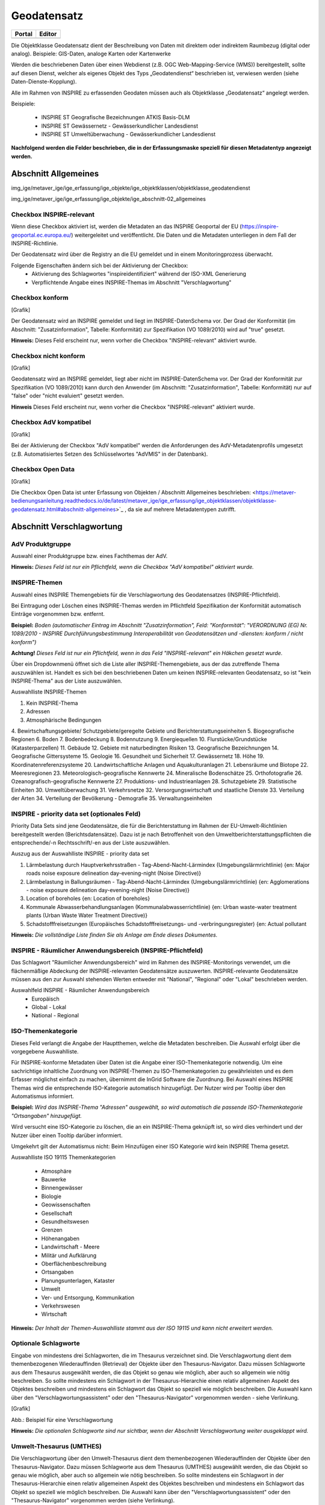 
Geodatensatz
============

.. csv-table::
    :header: "Portal", "Editor"
    :widths: 30 30

    .. image:: ../../../img_ige/metaver_ige/ige_icons/objekte/portal/geodatensatz.png, .. image:: ../../../img_ige/metaver_ige/ige_icons/objekte/ige/geodatensatz.png

Die Objektklasse Geodatensatz dient der Beschreibung von Daten mit direktem oder indirektem Raumbezug (digital oder analog). Beispiele: GIS-Daten, analoge Karten oder Kartenwerke

Werden die beschriebenen Daten über einen Webdienst (z.B. OGC Web-Mapping-Service (WMS)) bereitgestellt, sollte auf diesen Dienst, welcher als eigenes Objekt des Typs „Geodatendienst“ beschrieben ist, verwiesen werden (siehe Daten-Dienste-Kopplung).

Alle im Rahmen von INSPIRE zu erfassenden Geodaten müssen auch als Objektklasse „Geodatensatz“ angelegt werden.

Beispiele:

 - INSPIRE ST Geografische Bezeichnungen ATKIS Basis-DLM

 - INSPIRE ST Gewässernetz - Gewässerkundlicher Landesdienst

 - INSPIRE ST Umweltüberwachung - Gewässerkundlicher Landesdienst

**Nachfolgend werden die Felder beschrieben, die in der Erfassungsmaske speziell für diesen Metadatentyp angezeigt werden.**


Abschnitt Allgemeines
^^^^^^^^^^^^^^^^^^^^^
.. image:: ../../../img_ige/metaver_ige/ige_erfassung/ige_objekte/ige_abschnitt-02_allgemeines/ige-abschnitt_allgemeines.png
  :width: 300
  
img_ige/metaver_ige/ige_erfassung/ige_objekte/ige_objektklassen/objektklasse_geodatendienst

img_ige/metaver_ige/ige_erfassung/ige_objekte/ige_abschnitt-02_allgemeines

Checkbox INSPIRE-relevant
'''''''''''''''''''''''''

Wenn diese Checkbox aktiviert ist, werden die Metadaten an das INSPIRE Geoportal der EU (https://inspire-geoportal.ec.europa.eu/) weitergeleitet und veröffentlicht. Die Daten und die Metadaten unterliegen in dem Fall der INSPIRE-Richtlinie.

Der Geodatensatz wird über die Registry an die EU gemeldet und in einem Monitoringprozess überwacht.

Folgende Eigenschaften ändern sich bei der Aktivierung der Checkbox:
 - Aktivierung des Schlagwortes "inspireidentifiziert" während der ISO-XML Generierung
 - Verpflichtende Angabe eines INSPIRE-Themas im Abschnitt "Verschlagwortung"


Checkbox konform
''''''''''''''''

[Grafik]

Der Geodatensatz wird an INSPIRE gemeldet und liegt im INSPIRE-DatenSchema vor. Der Grad der Konformität (im Abschnitt: "Zusatzinformation", Tabelle: Konformität) zur Spezifikation (VO 1089/2010) wird auf "true" gesetzt.

**Hinweis:** 
Dieses Feld erscheint nur, wenn vorher die Checkbox "INSPIRE-relevant" aktiviert wurde.


Checkbox nicht konform
'''''''''''''''''''''''

[Grafik]

Geodatensatz wird an INSPIRE gemeldet, liegt aber nicht im INSPIRE-DatenSchema vor. Der Grad der Konformität zur Spezifikation (VO 1089/2010) kann durch den Anwender (im Abschnitt: "Zusatzinformation", Tabelle: Konformität) nur auf "false" oder "nicht evaluiert" gesetzt werden.

**Hinweis**
Dieses Feld erscheint nur, wenn vorher die Checkbox "INSPIRE-relevant" aktiviert wurde.


Checkbox AdV kompatibel
'''''''''''''''''''''''

[Grafik]

Bei der Aktivierung der Checkbox "AdV kompatibel" werden die Anforderungen des AdV-Metadatenprofils umgesetzt (z.B. Automatisiertes Setzen des Schlüsselwortes "AdVMIS" in der Datenbank).


Checkbox Open Data
''''''''''''''''''

[Grafik]

Die Checkbox Open Data ist unter Erfassung von Objekten / Abschnitt Allgemeines beschrieben: <https://metaver-bedienungsanleitung.readthedocs.io/de/latest/metaver_ige/ige_erfassung/ige_objektklassen/objektklasse-geodatensatz.html#abschnitt-allgemeines>`_ , da sie auf mehrere Metadatentypen zutrifft.


Abschnitt Verschlagwortung
^^^^^^^^^^^^^^^^^^^^^^^^^^

AdV Produktgruppe
'''''''''''''''''
Auswahl einer Produktgruppe bzw. eines Fachthemas der AdV.

**Hinweis:**
*Dieses Feld ist nur ein Pflichtfeld, wenn die Checkbox "AdV kompatibel" aktiviert wurde.*

INSPIRE-Themen
''''''''''''''
Auswahl eines INSPIRE Themengebiets für die Verschlagwortung des Geodatensatzes (INSPIRE-Pflichtfeld).

Bei Eintragung oder Löschen eines INSPIRE-Themas werden im Pflichtfeld Spezifikation der Konformität automatisch Einträge vorgenommen bzw. entfernt.

**Beispiel:** *Boden*
*(automatischer Eintrag im Abschnitt "Zusatzinformation", Feld: "Konformität": "VERORDNUNG (EG) Nr. 1089/2010 - INSPIRE Durchführungsbestimmung Interoperabilität von Geodatensätzen und -diensten: konform / nicht konform")*

**Achtung!**
*Dieses Feld ist nur ein Pflichtfeld, wenn in das Feld "INSPIRE-relevant" ein Häkchen gesetzt wurde.*

Über ein Dropdownmenü öffnet sich die Liste aller INSPIRE-Themengebiete, aus der das zutreffende Thema auszuwählen ist. Handelt es sich bei den beschriebenen Daten um keinen INSPIRE-relevanten Geodatensatz, so ist "kein INSPIRE-Thema" aus der Liste auszuwählen. 

Auswahlliste INSPIRE-Themen

1.	Kein INSPIRE-Thema
2.	Adressen
3.	Atmosphärische Bedingungen
4.	Bewirtschaftungsgebiete/
Schutzgebiete/geregelte Gebiete und Berichterstattungseinheiten
5.	Biogeografische Regionen
6.	Boden
7.	Bodenbedeckung
8.	Bodennutzung
9.	Energiequellen
10.	Flurstücke/Grundstücke (Katasterparzellen)
11.	Gebäude
12.	Gebiete mit naturbedingten Risiken
13.	Geografische Bezeichnungen
14.	Geografische Gittersysteme
15.	Geologie
16.	Gesundheit und Sicherheit
17.	Gewässernetz	18.	Höhe
19.	Koordinatenreferenzsysteme
20.	Landwirtschaftliche Anlagen und Aquakulturanlagen
21.	Lebensräume und Biotope
22.	Meeresregionen
23.	Meteorologisch-geografische Kennwerte
24.	Mineralische Bodenschätze
25.	Orthofotografie
26.	Ozeanografisch-geografische Kennwerte
27.	Produktions- und Industrieanlagen
28.	Schutzgebiete
29.	Statistische Einheiten
30.	Umweltüberwachung
31.	Verkehrsnetze
32.	Versorgungswirtschaft und staatliche Dienste
33.	Verteilung der Arten
34.	Verteilung der Bevölkerung - Demografie
35.	Verwaltungseinheiten

 

INSPIRE - priority data set (optionales Feld)
'''''''''''''''''''''''''''''''''''''''''''''

Priority Data Sets sind jene Geodatensätze, die für die Berichterstattung im Rahmen der EU-Umwelt-Richtlinien bereitgestellt werden (Berichtsdatensätze). Dazu ist je nach Betroffenheit von den Umweltberichterstattungspflichten die entsprechende/-n Rechtsschrift/-en aus der Liste auszuwählen.

Auszug aus der Auswahlliste INSPIRE - priority data set

1.	Lärmbelastung durch Hauptverkehrsstraßen - Tag-Abend-Nacht-Lärmindex (Umgebungslärmrichtlinie) {en: Major roads noise exposure delineation day-evening-night (Noise Directive)}
2.	Lärmbelastung in Ballungsräumen - Tag-Abend-Nacht-Lärmindex (Umgebungslärmrichtlinie) {en: Agglomerations - noise exposure delineation day-evening-night (Noise Directive)}
3.	Location of boreholes {en: Location of boreholes}
4.	Kommunale Abwasserbehandlungsanlagen (Kommunalabwasserrichtlinie) {en: Urban waste-water treatment plants (Urban Waste Water Treatment Directive)}
5.	Schadstofffreisetzungen (Europäisches Schadstofffreisetzungs- und -verbringungsregister) {en: Actual pollutant 

**Hinweis:** *Die vollständige Liste finden Sie als Anlage am Ende dieses Dokumentes.*

 

INSPIRE - Räumlicher Anwendungsbereich (INSPIRE-Pflichtfeld)
''''''''''''''''''''''''''''''''''''''''''''''''''''''''''''

Das Schlagwort "Räumlicher Anwendungsbereich" wird im Rahmen des INSPIRE-Monitorings verwendet, um die flächenmäßige Abdeckung der INSPIRE-relevanten Geodatensätze auszuwerten. INSPIRE-relevante Geodatensätze müssen aus den zur Auswahl stehenden Werten entweder mit "National", "Regional" oder "Lokal" beschrieben werden.

Auswahlfeld INSPIRE - Räumlicher Anwendungsbereich
 - Europäisch
 - Global	 - Lokal
 - National	 - Regional


ISO-Themenkategorie
'''''''''''''''''''

Dieses Feld verlangt die Angabe der Hauptthemen, welche die Metadaten beschreiben.
Die Auswahl erfolgt über die vorgegebene Auswahlliste.

Für INSPIRE-konforme Metadaten über Daten ist die Angabe einer ISO-Themenkategorie notwendig. Um eine sachrichtige inhaltliche Zuordnung von INSPIRE-Themen zu ISO-Themenkategorien zu gewährleisten und es dem Erfasser möglichst einfach zu machen, übernimmt die InGrid Software die Zuordnung. Bei Auswahl eines INSPIRE Themas wird die entsprechende ISO-Kategorie automatisch hinzugefügt. Der Nutzer wird per Tooltip über den Automatismus informiert.

**Beispiel:**
*Wird das INSPIRE-Thema "Adressen" ausgewählt, so wird automatisch die passende ISO-Themenkategorie "Ortsangaben" hinzugefügt.*

Wird versucht eine ISO-Kategorie zu löschen, die an ein INSPIRE-Thema geknüpft ist, so wird dies verhindert und der Nutzer über einen Tooltip darüber informiert.

Umgekehrt gilt der Automatismus nicht: Beim Hinzufügen einer ISO Kategorie wird kein INSPIRE Thema gesetzt.

Auswahlliste ISO 19115 Themenkategorien

 - Atmosphäre
 - Bauwerke
 - Binnengewässer
 - Biologie
 - Geowissenschaften
 - Gesellschaft
 - Gesundheitswesen
 - Grenzen
 - Höhenangaben
 - Landwirtschaft	 - Meere
 - Militär und Aufklärung
 - Oberflächenbeschreibung
 - Ortsangaben
 - Planungsunterlagen, Kataster
 - Umwelt
 - Ver- und Entsorgung, Kommunikation
 - Verkehrswesen
 - Wirtschaft

**Hinweis:** *Der Inhalt der Themen-Auswahlliste stammt aus der ISO 19115 und kann nicht erweitert werden.*


Optionale Schlagworte
''''''''''''''''''''''
Eingabe von mindestens drei Schlagworten, die im Thesaurus verzeichnet sind. Die Verschlagwortung dient dem themenbezogenen Wiederauffinden (Retrieval) der Objekte über den Thesaurus-Navigator. Dazu müssen Schlagworte aus dem Thesaurus ausgewählt werden, die das Objekt so genau wie möglich, aber auch so allgemein wie nötig beschreiben. So sollte mindestens ein Schlagwort in der Thesaurus-Hierarchie einen relativ allgemeinen Aspekt des Objektes beschreiben und mindestens ein Schlagwort das Objekt so speziell wie möglich beschreiben. Die Auswahl kann über den "Verschlagwortungsassistent" oder den "Thesaurus-Navigator" vorgenommen werden - siehe Verlinkung.

[Grafik]

Abb.: Beispiel für eine Verschlagwortung

**Hinweis:** *Die optionalen Schlagworte sind nur sichtbar, wenn der Abschnitt Verschlagwortung weiter ausgeklappt wird.*

Umwelt-Thesaurus (UMTHES)
'''''''''''''''''''''''''
Die Verschlagwortung über den Umwelt-Thesaurus dient dem themenbezogenen Wiederauffinden der Objekte über den Thesaurus-Navigator. Dazu müssen Schlagworte aus dem Thesaurus (UMTHES) ausgewählt werden, die das Objekt so genau wie möglich, aber auch so allgemein wie nötig beschreiben. So sollte mindestens ein Schlagwort in der Thesaurus-Hierarchie einen relativ allgemeinen Aspekt des Objektes beschreiben und mindestens ein Schlagwort das Objekt so speziell wie möglich beschreiben. Die Auswahl kann über den "Verschlagwortungsassistent" oder den "Thesaurus-Navigator" vorgenommen werden (siehe Verlinkung).

Die Eingabe von mindestens drei Schlagworten, die im Umwelt-Thesaurus verzeichnet sind wird empfohlen.

**Beispiel für "UMTHES":** *Luftbild, Bildflug, Orthophoto*


Freie Schlagworte eintragen
'''''''''''''''''''''''''''

Hier erfolgt die Eingabe von Schlagworten die nicht im Thesaurus vorhanden sind.
Es sollen prägnante Begriffe und Termini, die in engem Zusammenhang mit dem Objekt stehen und die nicht im Thesaurus vorhanden sind, eingetragen werden. Dies können spezielle Fachgebiete, (Mess-Methoden, Bestandteile o.ä. sein. Die Freien Suchbegriffe sind ergänzend zu den Thesaurus-Suchbegriffen anzugeben. Wenn Sie hier einen Thesaurusbegriff eingeben, wird dieser automatisch als Thesaurusbegriff (UMTHES) erkannt und gekennzeichnet. Abschließend den Button "Hinzufügen" betätigen.
Das eingegebene Schlagwort wird dadurch automatisch in die obere Tabelle übernommen. Ein Hinweis in der rechten Tabellenspalte zeigt an, ob das Schlagwort bereits im Umweltthesaurus (UMTHES) enthalten ist, oder ob das Schlagwort ein „freies Schlagwort“ (FREE) ist.

**Beispiel für "FREE":** *DOP Sachsen-Anhalt, Befliegung*

**Hinweis:**
*Mehrere Schlagworte können in das Textfeld, durch Komma getrennt, angegeben werden, Zusammengehörige Worte werden in Anführungszeichen gesetzt.*


Verschlagwortungsassistent
''''''''''''''''''''''''''

Mit STRG+Mausklick können Sie einen oder mehrere Schlagwörter markieren.
 
Über die Schaltfläche ">" werden die ausgewählten Schlüsselwörter aus der "Vorschlagsliste" in die Liste "Übernehmen" transportiert. Durch Betätigen der Schaltfläche ">>" können alle Begriffe mit einmal in die rechte Liste übernommen werden. 

Die Schaltfläche "<" verschiebt die markierten Begriffe wieder aus der rechten Liste in die linke Liste. Die Schaltfläche "<<" verschiebt alle Begriffe aus der rechten Liste auf die linke Seite. 

Mit einem Klick auf die Schaltfläche "Übernehmen" werden alle Begriffe aus der Liste "Übernehmen" dem Metadatensatz als Schlagworte hinzugefügt. 

[Grafik]
 
Abb.: Link Thesaurus-Navigator

[Grafik]
 
Abb.: Thesaurus-Navigator

Bei der Auswahl der Schlagworte kann der „Thesaurus-Navigator“ helfen.

Der "Thesaurus-Navigator" ist unterteilt in: die Suche, den Hierarchiebaum, die Ergebnisliste und die Liste der Deskriptoren.

In die Suchzeile geben Sie einen beliebigen Suchbegriff ein.
Abschließend betätigen Sie den Button "In Thesaurus suchen".

Es erscheint der gewählte Suchbegriff in der Ergebnisliste. Betätigt man das blaue Symbol vor dem Suchbegriff, wechselt die Ansicht in den Hierarchiebaum (an die Stelle, an der dieser Suchbegriff eingeordnet ist). 

Im Strukturbaum können weitere Suchbegriffe ausgewählt werden. Durch Betätigen des Buttons „Hinzufügen“, werden die Schlagworte in die Liste der Deskriptoren übernommen. 

Abschließend betätigen Sie den Button „Übernehmen“. Die gewählten Begriffe werden jetzt in die Tabelle "Optionalen Schlagworte" eingetragen.


Abschnitt Fachbezug
^^^^^^^^^^^^^^^^^^^

.. image:: ../../../img_ige/metaver_ige/ige_erfassung/ige_objekte/ige_abschnitt-04_fachbezug/ige-abschnitt_fachbezug.png

Fachliche Grundlage
'''''''''''''''''''

Im Feld „fachliche Grundlage“ sollte auf Dokumente verwiesen werden, die Grundlage der fachlichen Inhalte der Karte oder Datensammlung sind. Außerdem können Regeln für die Erfassung (Geo-Information) bzw. Darstellung (Karte) angegeben werden. Dieses Dokument kann eine Erläuterung der gesetzlichen Grundlagen darstellen, jedoch auch selbständigen Charakters sein. Möglich ist eine Eintragung in Textform, indem die Karteikarte "Text" ausgewählt wird. Außerdem ist es möglich, durch Auswahl der Registerkarte "Verweise", ein Verweis zu einem anderen Objekt im aktuellen Katalog herzustellen.


Identifikator der Datenquelle
'''''''''''''''''''''''''''''

Hier muss ein eindeutiger Name (Identifikator) für die im Geodatensatz beschriebene Datenquelle (z.B. eine Karte) vergeben/eingetragen werden. Der Identifikator soll aus einem Namensraum (=codespace), sowie einem Code bestehen. (INSPIRE-Pflichtfeld).
Wenn der Identifikator keinen Namensraum enthält, so wird dem Identifikator bei der Abgabe der Metadaten derjenige Wert vorangestellt, welcher im Bereich Katalogverwaltung/Katalogeinstellungen unter "Namensraum des Katalogs" eingetragen ist.
Der Identifikator kann von Hand eingetragen werden oder mit Hilfe des Buttons "Erzeuge ID". Bei der automatischen Erzeugung wird eine UUID als Identifikator in dieses Feld eingetragen. Da diese UUID keinen Namespace enthält, wird bei dieser Variante immer der Namensraum aus der Katalogverwaltung hinzugefügt.

**Beispiele:**
 

[Grafik]
 
Abb.: Beispiel: ID aus MetaVer

[Grafik]
 
Abb.: Beispiel: ID aus der Registry


Datensatz/Datenserie
''''''''''''''''''''

Bei Daten dieser Klasse ist zwischen einem "Datensatz" und einer "Datenserie" zu unterscheiden. Katalogintern ist stets der Datensatz vorausgewählt.


Datensatz
'''''''''

Als Datensatz wird eine in sich abgeschlossene Sammlung von Geodaten (Daten mit Raumbezug) bezeichnet, z.B. ein digitaler Bestand zu einem bestimmten fachlichen Thema.

**Beispiel:**
*Stadtplanwerk, bestehend aus 8 Einzelblättern: Das Stadtplanwerk als solches ist eine Datenserie. Jedes einzelne der 8 Blätter hingegen kann als Datensatz beschrieben werden.*


**Datenserie**
*Eine Datenserie stellt eine Folge oder Gruppierung von gleichartigen Datenbeständen dar, die sich z.B. im abgedeckten räumlichen Bereich oder in der zeitlichen Aussage zum Gültigkeitszeitraum unterscheiden.*

**Beispiel:**
*Komplexe Darstellung der städtischen Verwaltungsstruktur aus unterschiedlichen dargestellten Grenzen: Es werden die Grenzen der Müllabfuhrbezirke, die Grenzen der Wahlbezirke, der Stadteile, der Schuleinzugsgebiete usw. inhaltlich gezeigt. Alle diese Grenzen für sich genommen könnten als Datensatz beschrieben werden. Die komplexe aufbereitete Darstellung, die diese unterschiedlichen Grenzen vereint, also der Geodatensatz "Komplexe Darstellung der städtischen Verwaltungsstruktur" an sich, wäre in diesem Falle jedoch eine Datenserie.*


Digitale Repräsentation
''''''''''''''''''''''''
Angabe der Methode, räumliche Daten zu präsentieren. Die Auswahl erfolgt über eine vorgegebene Liste.

**Beispiele:** *Raster, Gitter, Stereomodell, Text, Tabelle, TIN, Vektor, Video*


Vektorformat
''''''''''''

Es können hier Topologie Informationen, Geometrietyp (Angabe der geometrischen Objekte, zur Beschreibung der geometrischen Lage) und Elementanzahl (Angaben der Anzahl der Punkt- oder Vektortypelemente) angegeben werden.

**Achtung!** *Dieses Feld ist nur aktiv nach Auswahl von "Vektor" im Feld "Digitale Repräsentation".* 

 
Erstellungsmaßstab
''''''''''''''''''

Angabe des Erstellungsmaßstabes, der sich auf die erstellte Karte und/oder Digitalisiergrundlage bei Geodaten bezieht. 
 - Maßstab 1:x: Maßstab der Karte, z.B. 1:12 
 - Bodenauflösung (m): Einheit geteilt durch Auflösung multipliziert mit dem Maßstab (Angabe in Meter, Fließkommazahl) 
 - Scanauflösung (DPI): Auflösung z.B. einer eingescannten Karte, z.B. 120dpi (Angabe in dpi, Integerzahl)

**Beispiel:**
*Bodenauflösung: Auflösungseinheit in Linien/cm; Einheit: z.B. 1 cm geteilt durch 400 Linien multipliziert mit dem Maßstab 1:25.000 ergibt 62,5 cm als Bodenauflösung*

 
Symbolkatalog
'''''''''''''

Für die Präsentation genormter Objekte und Sachverhalte können für die Nutzer der Daten zur Herstellung von Karten abgestimmte Symbole vorgegeben werden. Die Angabe eines oder mehrerer analoger oder digitaler Symbolpaletten mit zugehörigem Datum (Pflichteintrag) und Version (Optional) ist hier möglich.

**Beispiel:** *Planzeichenverordnung, Datum 01.01.1998, Version 1.0*

 
Schlüsselkatalog
'''''''''''''''''

An dieser Stelle besteht die Möglichkeit, den Daten zugrunde liegende Klassifizierungs-schlüssel zu benennen. Dabei ist die Eingabe mehrerer Kataloge mit zugehörigem Datum (Pflichteintrag) und Version (Optional) möglich. 

**Beispiel:** *Biotoptypenschlüssel, Datum 01.01.2016, Version 2.0*

**Achtung!**
*Das Feld Schüsselkatalog wird zum Pflichtfeld, wenn in der Tabelle Sachdaten/Attributinformationen ein Eintrag vorgenommen wurde.*

Um die Verpflichtung wieder zu entfernen, muss die beschriebene Zeile in der Tabelle "Sachdaten" komplett gelöscht werden (Zeile markieren, rechte Maustaste – Kontextmenü "Zeile löschen"). Es reicht nicht aus, einfach den Text in der Zelle zu löschen.

Angabe der mit der Geo-Information/Karte verbundenen Sachdaten. Bei Bedarf kann hier eine Auflistung der Attribute des Datenbestandes erfolgen. Die hauptsächliche Nutzung dieses Feldes ist für digitale Geo-Informationen vorgesehen.

**Beispiel:** *Baumkartei*

**Achtung!** 
*Mit einem Eintrag unter Sachdaten/Attributinformation wird die Tabelle Schlüsselkatalog zum Pflichtfeld. Bitte geben Sie dort den Schlüsselkatalog an, welcher das eingetragene Attribut verzeichnet.*

 
Darstellender Dienst
''''''''''''''''''''

Georeferenzierte Daten, die Basisdaten eines OGC Web-Dienstes sind, können über dieses Feld einen Verweis auf einen beschriebenen OGC Web-Dienst erhalten. Diese Geodaten sind in der Regel eng mit dem Dienst verknüpft ("tightly coupled") und über den verknüpften OGC Web Service direkt erreichbar.

Werden beispielsweise die fachlichen Inhalte eines WMS-Dienstes beschrieben, sollte an dieser Stelle unbedingt ein Verweis zu dem WMS-Dienst vorgenommen werden. Durch diese Verknüpfung kann sich der Nutzer die Daten direkt in der Kartenkomponente des MDK über den WMS-Dienst anzeigen lassen (siehe Daten-Dienste-Kopplung). 

Zum Eintragen eines gekoppelten Dienstes kann nun unterhalb der Tabelle „Darstellender Dienst“ auf den Button "Gekoppelten Dienst auswählen" geklickt werden. 

In dem daraufhin erscheinenden Dialog muss aus dem Hierarchiebaum der Dienst ausgewählt werden, mit dem die Daten gekoppelt werden sollen. Es können nur Objekte des Typs „Geodatendienst“ selektiert werden. 
Mit einem Klick auf den Button „Zuweisen“ wechselt der Editor automatisch zu diesem Geodatendienst-Objekt. Es öffnet sich daraufhin ein neues Fenster mit der Information, dass man zu dem ausgewählten Dienst weitergeleitet worden ist. 

 
Es wurde außerdem der Verweis zu den eigentlichen Daten im Dienste-Objekt eingetragen.

Durch ein „Zwischenspeichern“ wird die Kopplung zwischen den Daten und dem Dienst übernommen, in dem automatisch beide Metadatenobjekte (Daten und Dienst) gespeichert werden. 

Sowohl beim Metadatenobjekt der Daten als auch beim Objekt des Dienstes ist nun die Kopplung eingetragen. 

 

**Beispiel:** *Eintrag im Geodatendienst*
Verweis auf Datensatz: „ATKIS-DGM1 Sachsen-Anhalt“

**Beispiel:** *Eintrag im Geodatensatz*
Verweis auf Geodatendienst: „ATKIS-DGM1 Sachsen-Anhalt (ATOM-Downloaddienst)“
Verweis auf Geodatendienst: „ATKIS-DGM1 Sachsen-Anhalt (WMS 1.3)“

**Hinweis:** *Um eine Kopplungs-Beziehung wieder zu entfernen, muss diese im Dienste-Objekt gelöscht werden.*

Datengrundlage
''''''''''''''

Angabe der Unterlagen (Luftbilder, Karten, Datensammlungen), die bei der Erstellung der Karte oder der Geo-Information (des digitalen Datenbestandes) Verwendung finden. Der Eintrag kann in Textform erfolgen, indem die Karteikarte "Text" ausgewählt wird. Außerdem kann durch Auswahl der Registerkarte "Verweise" ein Verweis zu einem anderen Objekt im aktuellen Katalog erstellt werden.

**Beispiel:** *Kartieroriginale der Pflanzenerfassung*

Herstellungsprozess
'''''''''''''''''''
Angabe der Methode, die zur Erstellung des Datenobjektes geführt hat. Der Eintrag kann in Textform erfolgen, indem die Registerkarte "Text" ausgewählt wird. Außerdem kann durch Auswahl der Registerkarte "Verweise" ein Verweis erstellt werden.

**Beispiel:** *Feldkartierung*


Abschnitt Datenqualität
^^^^^^^^^^^^^^^^^^^^^^^

Datendefizit
''''''''''''

Eingabe einer Prozentangabe zum Anteil der Daten, die im Vergleich zum beschriebenen Geltungsbereich fehlen. Diese kann sich auf die Anzahl der Kartenblätter aber auch auf das Datendefizit einer Gesamtkarte beziehen.

**Beispiel:** *55*
Wenn der Erfassungsgrad bei 100% liegt, ist in dem Feld Datendefizit 0% einzutragen. (Datendefizit = 100 – Erfassungsgrad) 


Höhengenauigkeit
''''''''''''''''

Angabe über die Genauigkeit der Höhe z.B. in einem Geländemodell.

**Beispiel:** 3 (m)


Lagegenauigkeit
'''''''''''''''

Angabe über die Genauigkeit z.B. in einer Karte.

**Beispiel:** 3 (m)

**Hinweis:**
*Die folgenden Eingabefelder erscheinen bei der Auswahl (Verschlagwortung) der INSPIRE-Themen: Adressen, Gewässernetz, Schutzgebiete, Verwaltungseinheiten und Verkehrsnetze.*


Datenüberschuss
'''''''''''''''

Angaben zu den überschüssigen Features, Attributen oder ihren Relationen.

**Beispiel:** *Anzahl der überflüssigen Elemente zur Anzahl der gesamten Elemente: 11,2%*

**Hinweis:** *Es wird nur eine Zahl angegeben; kein %-Zeichen.*


Konzeptionelle Konsistenz
'''''''''''''''''''''''''

Angaben zu Fehlern bezüglich der Verletzung der Regeln des konzeptionellen Schemas

**Beispiel:** *Anzahl der überlappenden Oberflächen innerhalb des Datensatzes: 23*


Konsistenz des Wertebereichs
''''''''''''''''''''''''''''

Angaben zur Übereinstimmung des Wertebereichs - Angegeben wird die Anzahl der Übereinstimmungen im Verhältnis zur Gesamtmenge der Elemente.


Formatkonsistenz
''''''''''''''''

Angaben darüber, wie viele Elemente sich im Konflikt zu der physikalischen Struktur des Datensatzes befinden.

 
Zeitliche Genauigkeit
'''''''''''''''''''''

Angabe der Anzahl der zeitlich korrekt zugeordneten Elemente zur Gesamtzahl der Elemente.


Topologische Konsistenz
'''''''''''''''''''''''

Angaben zu topologischen Fehlern, die zwischen verschiedenen Unterelementen des Datensatzes auftreten.

**Beispiel:** *Anzahl fehlender Verbindungen zwischen Unterelementen aufgrund von Undershoots/Overshoots.*


Korrektheit der thematischen Klassifizierung
''''''''''''''''''''''''''''''''''''''''''''

Angabe der Anzahl der thematisch falsch klassifizierten Elemente zur Gesamtanzahl der Elemente.


Genauigkeit nicht-quantitativer Attribute
'''''''''''''''''''''''''''''''''''''''''

Angabe der Anzahl der inkorrekten nicht-quantitativen Attributwerte im Verhältnis zur Gesamtzahl der Attribute.


Genauigkeit quantitativer Attribute
'''''''''''''''''''''''''''''''''''

Angabe der Anzahl der quantitativen Attribute, die inkorrekt sind.

**Beispiel:** *Anzahl aller quantitativen Werte, die nicht mit 95% Wahrscheinlichkeit dem wahren Wert entsprechen.*


Abschnitt Raumbezugsystem
^^^^^^^^^^^^^^^^^^^^^^^^^

Geothesaurus Raumbezug
''''''''''''''''''''''

Im Abschnitt Geothesaurus-Raumbezug wird die räumliche Ausdehnung des betreffenden Objektes angezeigt. Es wird ein Begrenzungsrechteck (Bounding Box) aus geografischen Koordinaten ("Min" und "Max") angegeben, in dem die Ressource liegt.

Als Ausdehnung wird bei neuen Objekten automatisch standardmäßig das Bundesland Sachsen-Anhalt eingetragen. Diesen Eintrag können Sie bei Bedarf löschen (Zeile markieren, rechte Maustaste, "Zeile löschen"). 

Zur Eingabe eines anderen geografischen Bereichs wählen Sie den "Geothesaurus-Navigator". Sie öffnen ihn durch einen Klick auf den Link.

Über den Geothesaurus-Navigator kann nach den Koordinaten der räumlichen Einheit gesucht werden.
 
Geothesaurus-Navigator
''''''''''''''''''''''

Eingabe der Räumlichen Einheit, deren Koordinaten gesucht werden sollen.

Geben Sie in das Suchfeld den geografischen Begriff (oder einen Teil des Begriffs) ein den Sie suchen. Nach dem Klicken auf die Schaltfläche „In Geo-Thesaurus suchen“ wird nach diesem Begriff im SNS (Semantic Network Service des Umweltbundesamtes) gesucht und die Ergebnisse werden unter Auswahl aufgelistet. Sie können einen oder mehrere Begriffe dieser Liste markieren und über die Schaltfläche "Übernehmen" als Raumbezug dem Objekt hinzufügen. Neben den geografischen Begriffen werden damit automatisch auch die Koordinaten des geografischen Bereiches in das Objekt übernommen. 

**Hinweis:** *Für eine breitere Suche können Sie Wildcards verwenden, z.B. *Harz oder *Talsperre.*

Sollte der gewünschte geografische Begriff nicht vorhanden sein, besteht die Möglichkeit, diesen zusammen mit den Koordinaten manuell einzutragen. Wählen Sie unter der Tabelle "Freier Raumbezug" den Link "Raumbezug hinzufügen".

**Hinweise:**
*Der Link "Raumbezug hinzufügen" ist nur sichtbar, wenn die optionalen Felder eingeblendet sind.*


Umgerechnete Koordinaten
''''''''''''''''''''''''

Umrechnung der unter Geothesaurus-Raumbezug ausgewählten Daten in die in der Auswahllist zur Verfügung stehenden Koordinatensysteme.


Freier Raumbezug
''''''''''''''''

Informationen über die räumliche Zuordnung des in dem Objekt beschriebenen Datenbestand. Es können frei wählbare Raumbezugs-Koordinaten hinzugefügt werden. Der Wertebereich im WGS ist folgendermaßen definiert:

- Breite (Latitude): -90 bis 90
- Länge (Longitude): -180 bis 180

 
Raumbezug hinzufügen
'''''''''''''''''''''

In dem sich öffnenden Dialog können Sie einen freien Raumbezug in dem Koordinatensystem angeben, welches Sie (im Dialogfester unten) ausgewählt haben. 

Mit einem Klick auf die Schaltfläche „Hinzufügen“ werden die Angaben in das Feld „Freier Raumbezug“ des Objektes übernommen. 
 

erben
'''''

Über den Link "erben" können alle freien Raumbezüge des übergeordneten Objektes übernommen werden. Dabei werden nur neue Raumbezüge übernommen.


Raumbezugsystem
'''''''''''''''

Über ein Dropdownmenü erfolgt an dieser Stelle die Auswahl des Raumbezugssystems, welches in der Ressource verwendet wurde. 

**Anmerkung:**
*Die Arbeitsgemeinschaft der Vermessungsverwaltungen der Länder der Bundesrepublik Deutschland (AdV) hat 1991 die Einführung des ETRS89 als Bezugssystem Lage und 1995 die Einführung von UTM als ebenes Koordinatensystem für ETRS89 beschlossen. Dies geschieht im Einklang mit den Empfehlungen der EU zur Realisierung eines europaweiten Raumbezuges und somit zur Schaffung einer einheitlichen Basis für die zukunftsfähige Geodateninfrastruktur in Europa.*

**Beispiel:** *EPSG:4326 / WGS 84 / geographisch*

Auswahlliste der Raumbezugssysteme

 - CRS 84: CRS 84 / mathematisch
 - DE_42/83 / GK_3
 - DE_DHDN / GK_3
 - DE_DHDN / GK_3_BW100
 - DE_DHDN / GK_3_HE100
 - DE_DHDN / GK_3_NW177
 - DE_DHDN / GK_3_RDN
 - DE_DHDN / GK_3_RP101
 - DE_DHDN / GK_3_RP180
 - DE_ETRS89 / UTM
 - DE_PD/83 / GK_3
 - DE_PD/83 / GK_9-15, Bezug 12. Meridian (BY)
 - DE_RD/83 / GK_3
 - EPSG 2176: ETRS89 / Poland CS2000 zone 5
 - EPSG 23031: ED50 / UTM Zone 31N
 - EPSG 23032: ED50 / UTM Zone 32N
 - EPSG 23033: ED50 / UTM Zone 33N
 - EPSG 2397: Pulkovo 1942(83) / Gauss-Kruger zone 3
 - EPSG 2398: Pulkovo 1942(83) / Gauss-Kruger zone 4
 - EPSG 2399: Pulkovo 1942(83) / Gauss-Kruger zone 5
 - EPSG 25831: ETRS89 / UTM Zone 31N (INSPIRE)
 - EPSG 25832: ETRS89 / UTM Zone 32N (INSPIRE)
 - EPSG 25833: ETRS89 / UTM Zone 33N (INSPIRE)
 - EPSG 25834: ETRS89 / UTM Zone 34N (INSPIRE)
 - EPSG 28462: Pulkovo 1942 / Gauss-Krüger 2N
 - EPSG 28463: Pulkovo 1942 / Gauss-Krüger 3N
 - EPSG 3034: ETRS89 / LCC Europa (INSPIRE)
 - EPSG 3035: ETRS89 / LAEA Europa (INSPIRE)
 - EPSG 3038: ETRS89 / ETRS-TM26
 - EPSG 3039: ETRS89 / ETRS-TM27
 - EPSG 3040: ETRS89 / ETRS-TM28
 - EPSG 3041: ETRS89 / ETRS-TM29
 - EPSG 3042: ETRS89 / ETRS-TM30
 - EPSG 3043: ETRS89 / ETRS-TM31
 - EPSG 3044: ETRS89 / UTM Zone 32N (N-E) (INSPIRE)
 - EPSG 3045: ETRS89 / UTM Zone 33N (N-E) (INSPIRE)
 - EPSG 3046: ETRS89 / ETRS-TM34
 - EPSG 3047: ETRS89 / ETRS-TM35
 - EPSG 3068: DHDN / Soldner Berlin
 - EPSG 31466: DHDN / Gauss-Krüger Zone 2
 - EPSG 31467: DHDN / Gauss-Krüger Zone 3
 - EPSG 31468: DHDN / Gauss-Krüger Zone 4
 - EPSG 31469: DHDN / Gauss-Krüger Zone 5
 - EPSG 32631: WGS 84 / UTM Zone 31N
 - EPSG 32632: WGS 84 / UTM Zone 32N
 - EPSG 32633: WGS 84 / UTM Zone 33N
 - EPSG 35832: ETRS89 / UTM zone 32N 8d
 - EPSG 35833: ETRS89 / UTM zone 33N 8d
 - EPSG 3857: WGS 84 / Pseudo-Mercator
 - EPSG 4178: Pulkovo 1942(83) / geographisch
 - EPSG 4230: ED50 / geographisch
 - EPSG 4258: ETRS89 / geographisch (INSPIRE)
 - EPSG 4284: Pulkovo 1942 / geographisch
 - EPSG 4314: DHDN / geographisch
 - EPSG 4326: WGS 84 / geographisch
 - EPSG 4647: ETRS89 / UTM Zone 32N (zE-N)
 - EPSG 4839: ETRS89 / LCC Deutschland (N-E)
 - EPSG 5650: ETRS89 / UTM Zone 33N (zE-N)
 - EPSG 5676: DHDN / Gauss-Krüger Zone 2 (E-N)
 - EPSG 5677: DHDN / Gauss-Krüger Zone 3 (E-N)
 - EPSG 5678: DHDN / Gauss-Krüger Zone 4 (E-N)
 - EPSG 5679: DHDN / Gauss-Krüger Zone 5 (E-N)
 - EPSG 8395: ETRS89 / Gauss-Krüger (CM 9E)
 

Höhe
'''''

Minimum / Maximum
'''''''''''''''''

Angabe der Werte für die Höhe über einem Punkt (siehe Pegel) eingegeben. Ist eine vertikale Ausdehnung vorhanden, so kann für das Maximum ein größerer Wert eingegeben werden. Sollte dies nicht der Fall sein, so ist die Eingabe eines Minimalwerts ausreichend, dieser Wert wird dann automatisch ebenso für den Maximalwert übernommen.

**Beispiel:** *Minimum 100, Maximum 110*


Maßeinheit
'''''''''''

Angabe der Maßeinheit, in der die Höhe gemessen wird.

**Beispiel:** *Meter*


Vertikaldatum
''''''''''''''

Angabe des Referenzpegels, zu dem die Höhe relativ gemessen wird. In Deutschland ist dies i.A. der Pegel Amsterdam.

**Beispiel:** *Pegel Amsterdam*

Erläuterungen
'''''''''''''

Zusätzliche Angaben zum Raumbezug.

**Beispiel:** *Die Koordinaten für die Fachliche Gebietseinheit sind ungefähre Angaben.*


Abschnitt Zeitbezug
^^^^^^^^^^^^^^^^^^^


Zeitbezug der Ressource
''''''''''''''''''''''''

In dieser Tabelle wird angegeben, wann die Ressource erstmalig erstellt, publiziert oder/und letztmalig geändert/aktualisiert wurde. Die Datumsangaben beziehen sich dabei nicht auf den Metadatensatz, sondern direkt auf die beschriebene Ressource. Es ist mindestens ein Eintrag erforderlich, es können jedoch auch alle drei Typen gleichzeitig angeben werden.

**Beispiel:** *22.01.2019 Erstellung*
 

Erläuterung
'''''''''''

Hier können z.B. die Angaben der Periodizität eingeschränkt, weitere Zeitangaben gemacht oder Unregelmäßigkeiten erklärt werden. Im Zusammenhang mit dem Eintrag im Feld Periodizität können hier Abstände, Perioden und Intervalle eingetragen werden, die sich nicht aus dem Zusammenhang der anderen Felder des Zeitbezuges erklären, z.B. Jahreszeiten, Dekaden, Tageszeiten.

**Beispiel:** *Die Messungen erfolgten nur tagsüber.*


Zeitspanne
'''''''''''

Hier soll das Zeitspanne der Entstehung der eigentlichen Daten (z.B. Messdaten) eingetragen werden.


Periodizität
'''''''''''''

Auswahl/Angabe des Zeitzyklus der Datenerhebung. Der Eintrag muss aus der Auswahlliste erfolgen, die über den Pfeil am Ende des Feldes geöffnet wird. 

**Achtung!** *Der Eintrag "unbekannt" sollte nicht mehr verwendet werden. Falls noch in Altdaten vorhanden, sollte dieses Wort durch sinnvolle Einträge ersetzt werden. Er stellt eine nicht ISO-konforme Erweiterung der Auswahlliste dar.*

Auswahlliste der Periodizität

 - bei Bedarf
 - einmalig
 - halbjährlich	 - jährlich
 - kontinuierlich
 - monatlich	 - täglich
 - unbekannt
 - unregelmäßig	 - vierteljährlich
 - wöchentlich
 - zweiwöchentlich

**Beispiel:** *täglich*


Status
'''''''

Stand der Ausführung des Projektes, der Messung etc. Der Editor nimmt alle bekannten Daten auf, diese können sich in unterschiedlichen Stadien ihrer Lebenszeit befinden, d.h. Projekte, Programme oder Messungen können in konkreter Planung sein, derzeit durchgeführt werden oder schon abgeschlossen sein.

Auswalliste Status

 - abgeschlossen
 - erforderlich
 - geplant
 - historisches Archiv	 - in Erstellung
 - in Produktion
 - kontinuierliche Aktualisierung
 - veraltet

**Beispiel:** *abgeschlossen*



Im Intervall
''''''''''''

Angabe des zeitlichen Abstands (Frequenz) der Datenerhebung. Erfolgt die Datenerhebung kontinuierlich oder periodisch (siehe Feld Periodizität), so soll diese Angabe hier präzisiert werden. Es stehen Felder für den freien Eintrag einer Ziffer und eine Auswahlliste zur Verfügung, die zeitliche Intervalle vorgibt. Der Eintrag von 10 und Tage bedeutet: Die beschriebenen Daten werden bzw. wurden alle 10 Tage erhoben.

Auswahlliste der Intervalle

 - Jahre
 - Monate
 - Tage
 - Stunden
 - Minuten
 - Sekunden

**Beispiel:** *Alle 6 Monate*


Abschnitt Zusatzinformation
^^^^^^^^^^^^^^^^^^^^^^^^^^^
 
Sprache des Metadatensatzes
'''''''''''''''''''''''''''

An dieser Stelle soll die Sprache ausgewählt werden, die bei der Beschreibung der Metadaten verwendet wurde. Es ist hier nicht die Sprache der eigentlichen Ressource gemeint! 

Standardeinstellung ist: Deutsch

Sprache der Ressource
'''''''''''''''''''''

Hier ist die Sprache anzugeben, die in der Ressource verwendet wird. Es ist an dieser Stelle nicht die Sprache der Metadaten gemeint! 

Standardeinstellung ist: Deutsch

 

Veröffentlichung
''''''''''''''''

Das Feld "Veröffentlichung" ist sehr wichtig, denn es gibt den Status der Veröffentlichungsbreite an. Möglich sind folgende Werte, die über ein Dropdown-Menü ausgewählt werden können:
 
 - Internet
Das Objekt wird für das Internet veröffentlicht. 

 - Intranet
Das Objekt wird nur für das Intranet veröffentlicht, aber nicht für das Internet. 

Hinweis: Diese Option trifft derzeit für Sachsen-Anhalt nicht zu, da die Portal-/Erfassungssoftware nicht im Landesdatennetz installiert ist.

 - amtsintern
Das Objekt ist nur im Strukturbaum der Erfassungssoftware sichtbar, aber nicht im Intranet und auch nicht im Internet.

Es ist nicht möglich, einem Objekt eine höhere Freigabestufe zuzuordnen, als die des übergeordneten Objektes. Die abschließende Speicherung wird mit folgender Fehlermeldung verweigert.

Ebenfalls erscheint ein Warnhinweis, wenn die Veröffentlichungsbreite eines bereits abschließend gespeicherten Objektes, welches noch untergeordnete Objekte der gleichen Veröffentlichungsbreite besitzt, reduziert werden soll. 

 

**Beispiel:**
*Das Objekt "Geodatensätze" hat im Screenshot die Veröffentlichungsbreite "Internet". Alle untergeordneten Objekte sind ebenfalls für das Internet freigegeben. Wird nun "Geodatensätze" auf die Veröffentlichung „amtsintern“ reduziert und der obige Warnhinweis mit "Speichern" bestätigt, so werden automatisch auch alle untergeordneten Objekte auf die Veröffentlichungsbreite "amtsintern" herabgesetzt.*


 

Zeichensatz des Datensatzes
'''''''''''''''''''''''''''

Angaben zu dem im beschriebenen Datensatz benutzten Zeichensatz z.B. UTF-8.

Auswahlliste Zeichensatz des Datensatzes
 - 8859part1
 - 8859part2
 - 8859part3
 - 8859part4
 - 8859part5
 - 8859part6
 - 8859part7	 - 8859part8
 - 8859part9
 - 8859part10
 - 8859part11
 - 8859part12
 - 8859part13
 - 8859part14	 - 8859part15
 - big5
 - Ebcdic
 - EucJP
 - EucKR
 - GB2312
 - Jis	 - ShiftJIS
 - ucs2
 - ucs4
 - UsAscii
 - utf7
 - utf8
 - utf16


 

Konformität
'''''''''''

Hier muss angegeben werden, zu welcher Durchführungsbestimmung der INSPIRE-Richtlinie bzw. zu welcher anderweitigen Spezifikation die beschriebenen Daten konform sind. (INSPIRE-Pflichtfeld)

Dieses Feld wird bei der Auswahl der "INSPIRE-Themen" oder der "Art des Dienstes" automatisch befüllt. Es muss dann nur der Grad der Konformität manuell eingetragen werden.


**Achtung!**
*Bitte entsprechend den Empfehlungen des AdV-Metadatenprofils nur die Werte "konform" und "nicht konform" im Feld "Grad der Konformität" verwenden. Für alle nicht INSPIRE-Objekte, sollte hier die „INSPIRE-Richtlinie“ mit dem Wert „nicht evaluiert“ ausgewählt werden.* 

 

XML-Export-Kriterium
'''''''''''''''''''''

Eintrag eines Selektionskriteriums zur Steuerung des Exports der Daten. Um eine Teilmenge von Objekten exportieren zu können, kann in diesem Feld ein diese Teilmenge identifizierendes Schlagwort eingegeben werden. In der Exportfunktion kann dann eines der Schlagworte aus diesem Feld angegeben werden und alle Objekte exportiert werden, für die in diesem Feld das entsprechende Schlagwort vergeben wurde. Die Eingabe mehrerer Schlagworte ist möglich. Die Schlagworte können frei eingegeben werden. Zur Verhinderung von Schreibfehlern sollte jedoch der Eintrag aus der Auswahlliste vorgezogen werden.

**Beispiel:** *CDS*

 

Rechtliche Grundlage
''''''''''''''''''''

Angabe der rechtlichen Grundlage, die die Erhebung der beschriebenen Daten veranlasst hat. Hier können Kürzel von Gesetzen, Erlassen, Verordnungen usw. eingetragen werden, in denen z. B. die Methode oder die Form der Erhebung der im Objekt beschriebenen Daten festgelegt oder beschrieben wird. Es sind bei Bedarf mehrere Angaben möglich.

**Beispiel:** *Umweltinformationsgesetz des Landes Sachsen-Anhalt*

 
Herstellungszweck
'''''''''''''''''
Angabe eines Grundes für die Datenerhebung.


Eignung/Nutzung
'''''''''''''''
Angaben über die Verwendungsmöglichkeiten, die diese Daten in Verbindung mit weiteren Informationen erfüllen können.

**Beispiel:** 
*Präsentation des Raumordnungsprogramms auf Basis der topografischen Kartenwerke.*


Abschnitt Verfügbarkeit
^^^^^^^^^^^^^^^^^^^^^^^


Zugriffsbeschränkungen
'''''''''''''''''''''''

Das Feld Zugriffsbeschränkungen ist ein Feld, welches im Zusammenhang mit INSPIRE steht. Es beschreibt die Art der Zugriffsbeschränkung. Bei frei nutzbaren Daten bzw. Services soll der Eintrag "Es gelten keine Zugriffsbeschränkungen" ausgewählt werden (ISO: accessConstraints).

**Beispiel:** *aufgrund der Rechte des geistigen Eigentums*

Auswahlliste Zugriffsbeschränkungen

 - aufgrund der Rechte des geistigen Eigentums
 - aufgrund der Vertraulichkeit der Verfahren von Behörden
 - aufgrund der Vertraulichkeit personenbezogener Daten
 - aufgrund der Vertraulichkeit von Geschäfts- oder Betriebsinformationen
 - aufgrund des Schutzes einer Person
 - aufgrund des Schutzes von Umweltbereichen
 - aufgrund internationaler Beziehungen, der öffentliche Sicherheit oder der Landesverteidigung
 - aufgrund laufender Gerichtsverfahren
 - Es gelten keine Zugriffsbeschränkungen


Nutzungsbedingungen
''''''''''''''''''''

Einschränkungen zum Schutz der Privatsphäre oder des geistigen Eigentums sowie andere besondere Einschränkungen oder Warnungen bezüglich der Nutzung der Ressource oder der Metadaten (ISO: useConstraints).

In das Feld Nutzungsbedingungen sollen die Bedingungen zur Nutzung des beschriebenen Datensatzes bzw. des Dienstes eingetragen werden. In die entsprechende Zeile kann ein beliebiger Text geschrieben werden.

**Beispiel:** *Nutzungsbedingungen für das amtliche Vermessungswesen Sachsen-Anhalt*

Es ist auch möglich, vordefinierten Text aus einer Liste auszuwählen. 

Auswahlliste Nutzungsbedingungen

 - Es gelten keine Bedingungen
 - Amtliches Werk, lizenzfrei nach §5 Abs. 1 UrhG
 - Andere Freeware Lizenz
 - Andere geschlossene Lizenz
 - Andere kommerzielle Lizenz
 - Andere offene Lizenz
 - Andere Open Source Lizenz
 - BSD Lizenz
 - Creative Commons CC Zero License (cc-zero)
 - Creative Commons Namensnennung (CC-BY)
 - Creative Commons Namensnennung - - Keine Bearbeitung 4.0 International (CC BY-ND 4.0)
 - Creative Commons Namensnennung - Nicht kommerziell (CC BY-NC)
 - Creative Commons Namensnennung - Nicht kommerziell 4.0 International (CC BY-NC 4.0)
 - Creative Commons Namensnennung - Weitergabe unter gleichen Bedingungen (CC-BY-SA)
 - Creative Commons Namensnennung - Weitergabe unter gleichen Bedingungen 4.0 International (CC-BY-SA 4.0)
 - Creative Commons Namensnennung -- Keine Bearbeitung 3.0 Unported (CC BY-ND 3.0)
 - Creative Commons Namensnennung – 4.0 International (CC BY 4.0)
 - Datenlizenz Deutschland Namensnennung 1.0
 - Datenlizenz Deutschland Namensnennung 2.0
 - Datenlizenz Deutschland Namensnennung nicht-kommerziell 1.0
 - Datenlizenz Deutschland – Zero – Version 2.0
 - eingeschränkte Geolizenz
 - Freie Softwarelizenz der Apache Software Foundation
 - Geolizenz Ia Namensnennung
 - GNU Free Documentation License (GFDL)
 - GNU General Public License version 3.0 (GPLv3)
 - Mozilla Public License 2.0 (MPL)
 - Nutzung der Daten nur nach Rücksprache mit dem Dateneigentümer
 - Nutzungsbestimmungen für die Bereitstellung von Geodaten des Bundes
 - Open Data Commons Attribution License (ODC-BY 1.0)
 - Open Data Commons Open Database License (ODbL)
 - Open Data Commons Public Domain Dedication and Licence (ODC PDDL)
 - Public Domain Mark 1.0 (PDM)

Bei frei nutzbaren Daten bzw. Diensten ist beispielsweise "Es gelten keine Bedingungen" aus der Liste zu verwenden. Aber auch die Lizenzen für Open Data-Objekte finden Sie in dieser Liste (Datenlizenz Deutschland). 

Haben Sie immer wiederkehrende Nutzungsbedingungen, die nicht in der Liste auftauchen, so wenden Sie sich bitte direkt an die Koordinierungsstelle Metadaten im Ministerium für Umwelt, Landwirtschaft und Energie (metadaten@mule.sachsen-anhalt.de). 
Wir erweitern die Liste gern um Ihren Eintrag. 

 

Anwendungseinschränkungen
'''''''''''''''''''''''''

Das Feld Anwendungseinschränkungen dient der Beschreibung, welche Einschränkung oder Eignung auf die Ressourcen oder Metadaten zutreffen (ISO: useLimitation).

**Beispiel:** *Registrierung erforderlich*

 

Datenformat
'''''''''''

Angabe des Formats der Daten in DV-technischer Hinsicht, in welchem diese verfügbar sind. Das Format wird durch 4 unterschiedliche Eingaben spezifiziert. Wenn die erste Spalte befüllt wird, müssen auch die anderen Eintragungen vorgenommen werden. 

Name: Angabe des Formatnamens, wie z.B. "Date" 
Version: Version der verfügbaren Daten (z.B. "Version 8" oder "Version vom 26.02.2020") Kompressionstechnik: Kompression, in welcher die Daten geliefert werden (z.B. "WinZip", "keine") 
Bildpunkttiefe: BitsPerSample.

**Beispiel:** *Formatkürzel: tif, Version: 8.0, Kompression: LZW, Bildpunkttiefe: 8 Bit*


Bei der Auswahl des INSPIRE-Datenformates GML muss die Version eingetragen werden.


Medienoptionen
'''''''''''''''

Angabe, auf welchen Medien die Daten zur Verfügung gestellt werden können. Hier können elektronische Datenträger als auch Medien in Papierform angegeben werden, auf denen die im Objekt beschriebenen Daten dem Nutzer zur Verfügung stehen. Es können mehrere Medien eingetragen werden. Medium: Angabe der Medien, auf denen der Datensatz bereitgestellt werden kann (ISO-Auswahlliste) Datenvolumen: Umfang des Datenvolumens in MB (Fließkommazahl) Speicherort: Ort der Datenspeicherung im Intranet/Internet, Angabe als Verweis.

Auswahlliste Medium

 - 0,5-Zoll Kassette
 - 3,5-Zoll Diskette
 - analoge Fotografie
 - Ausdruck
 - CD-ROM
 - DVD	 - DVD-ROM
 - E-Mail
 - Faxabruf
 - Infokiosk
 - Mikrofilm
 - Mobilfunk	 - Online Link
 - Rundfunk
 - Telefonverbindung
 - unbekannt (*)
 - Videotext
 - ZIP-Laufwerk

**Beispiel:** *Medium: CD-ROM Datenvolumen: 700 MB Speicherort: Explorer Z:/Bereich_51/Metainformation/2020-02-26_Hilfetexte.doc*

Bestellinformation
''''''''''''''''''

Angabe von generellen Informationen wie Bedingungen oder Konditionen zur Bestellung.

Beispiel: Die Lieferzeit beträgt 3 Wochen


Abschnitt Verweise
^^^^^^^^^^^^^^^^^^

Verweis zu
''''''''''

Es gibt die Möglichkeit, Verweise von einem Objekt zu einem anderen Objekt oder zu einer Internetadresse (URL) zu erstellen. In dieser Tabelle werden alle Verweise zusammenfassend aufgeführt, welche im aktuellen Objekt angelegt wurden. Über dem Link "Verweise anlegen/bearbeiten" öffnet sich ein Dialog, mit dem weitere Einzelheiten zu den Verweisen eingesehen und editiert werden können. Es ist ferner möglich, weitere Verweise über diesen Dialog hinzuzufügen. Wenn Open-Data ausgewählt ist, muss mindestens ein Verweis vom Typ "Datendownload" vorhanden sein, bevor das Objekt veröffentlicht werden kann!


Verweis von
'''''''''''

In dieser Tabelle werden alle Verweise von denjenigen Objekten aufgeführt, welche auf das aktuelle Objekt verweisen. Das Editieren oder Hinzufügen ist nicht möglich. Sollen die Verweise geändert oder ergänzt werden, so muss zu dem entsprechenden Objekt gewechselt werden.


**Hinweis:**
*Das Anlegen von Verweisen ist im Teil 2 der Erfassungsanleitung unter 2. ausführlich beschrieben.*



